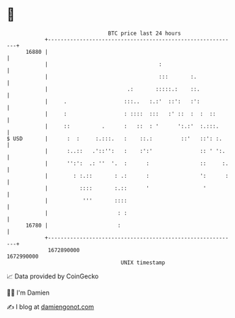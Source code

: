 * 👋

#+begin_example
                                   BTC price last 24 hours                    
               +------------------------------------------------------------+ 
         16880 |                                                            | 
               |                                   :                        | 
               |                                   :::       :.             | 
               |                         .:       :::::.:    ::.            | 
               |     .                  :::..   :.:'  ::':   :':            | 
               |     :                  : ::::  :::   :' ::  :  :  ::       | 
               |     ::          .      :   ::  : '      ':.:'  :.:::.      | 
   $ USD       |      :  :     :.:::.   :    ::.:         ::'   ::': :.     | 
               |      :..::   .'::'':   :    :':'               :: ' ':.    | 
               |      '':':  .: ''  '.  :      :                ::     :.   | 
               |        : :.::       : .:      :                ':      :   | 
               |          ::::       :.::      '                 '          | 
               |           '''       ::::                                   | 
               |                      : :                                   | 
         16780 |                      :                                     | 
               +------------------------------------------------------------+ 
                1672890000                                        1672990000  
                                       UNIX timestamp                         
#+end_example
📈 Data provided by CoinGecko

🧑‍💻 I'm Damien

✍️ I blog at [[https://www.damiengonot.com][damiengonot.com]]
